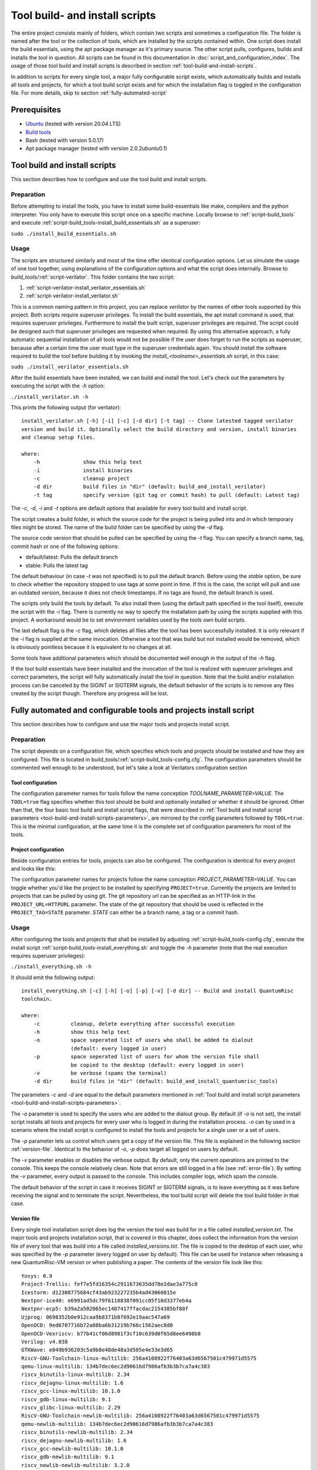 Tool build- and install scripts
===============================

The entire project consists mainly of folders, which contain two scripts and sometimes a configuration file. The folder is named after the tool or the collection of tools, which are installed by the scripts contained within. One script does install the build essentials, using the apt package manager as it's primary source. The other script pulls, configures, builds and installs the tool in question. All scripts can be found in this documentation in :doc:`script_and_configuration_index`. The usage of those tool build and install scripts is described in section :ref:`tool-build-and-install-scripts`.

In addition to scripts for every single tool, a major fully configurable script exists, which automatically builds and installs all tools and projects, for which a tool build script exists and for which the installation flag is toggled in the configuration file. For more details, skip to section :ref:`fully-automated-script`


Prerequisites
-------------

* `Ubuntu <https://releases.ubuntu.com/20.04.1/ubuntu-20.04.1-desktop-amd64.iso>`__ (tested with version 20.04 LTS)
* `Build tools <https://github.com/sea212/QuantumRisc-VM-Build-Tools/tree/master/build_tools>`__
* Bash (tested with version 5.0.17)
* Apt package manager (tested with version 2.0.2ubuntu0.1)


.. _tool-build-and-install-scripts:

Tool build and install scripts
------------------------------

This section describes how to configure and use the tool build and install scripts.


Preparation
^^^^^^^^^^^

Before attempting to install the tools, you have to install some build-essentials like make, compilers and the python interpreter. You only have to execute this script once on a specific machine. Locally browse to :ref:`script-build_tools` and execute :ref:`script-build_tools-install_build_essentials.sh` as a superuser:

``sudo ./install_build_essentials.sh``


Usage
^^^^^

The scripts are structured similarly and most of the time offer identical configuration options. Let us simulate the usage of one tool together, using explanations of the configuration options and what the script does internally.
Browse to *build_tools/*:ref:`script-verilator`. This folder contains the two script:

#. :ref:`script-verilator-install_verilator_essentials.sh`
#. :ref:`script-verilator-install_verilator.sh`

This is a common naming pattern in this project, you can replace *verilator* by the names of other tools supported by this project. Both scripts require superuser privileges. To install the build essentials, the apt install command is used, that requires superuser privileges. Furthermore to install the built script, superuser privileges are required. The script could be designed such that superuser privileges are requested when required. By using this alternative approach, a fully automatic sequential installation of all tools would not be possible if the user does forget to run the scripts as superuser, because after a certain time the user must type in the superuser credentials again. You should install the software required to build the tool before building it by invoking the *install_<toolname>_essentials.sh* script, in this case:

``sudo ./install_verilator_essentials.sh``

After the build essentials have been installed, we can build and install the tool. Let's check out the parameters by executing the script with the *-h* option:

``./install_verilator.sh -h``

This prints the following output (for verilator)::

    install_verilator.sh [-h] [-i] [-c] [-d dir] [-t tag] -- Clone latested tagged verilator
    version and build it. Optionally select the build directory and version, install binaries
    and cleanup setup files.

    where:
        -h  		show this help text
        -i  		install binaries
        -c  		cleanup project
        -d dir 		build files in "dir" (default: build_and_install_verilator)
        -t tag		specify version (git tag or commit hash) to pull (default: Latest tag)

.. _tool-build-and-install-scripts-parameters:

The *-c*, *-d*, *-i* and *-t* options are default options that available for every tool build and install script.

The script creates a build folder, in which the source code for the project is being pulled into and in which temporary files might be stored. The name of the build folder can be specified by using the *-d* flag.

The source code version that should be pulled can be specified by using the *-t* flag. You can specify a branch name, tag, commit hash or one of the following options:

- default/latest: Pulls the default branch
- stable: Pulls the latest tag

The default behaviour (in case *-t* was not specified) is to pull the default branch. Before using the *stable* option, be sure to check whether the repository stopped to use tags at some point in time. If this is the case, the script will pull and use an outdated version, because it does not check timestamps. If no tags are found, the default branch is used.

The scripts only build the tools by default. To also install them (using the default path specified in the tool itself), execute the script with the *-i* flag. There is currently no way to specify the installation path by using the scripts supplied with this project. A workaround would be to set environment variables used by the tools own build scripts.

The last default flag is the *-c* flag, which deletes all files after the tool has been successfully installed. It is only relevant if the *-i* flag is supplied at the same invocation. Otherwise a tool that was build but not installed would be removed, which is obviously pointless because it is equivalent to no changes at all.

Some tools have additional parameters which should be documented well enough in the output of the *-h* flag.

If the tool build essentials have been installed and the invocation of the tool is realized with superuser privileges and correct parameters, the script will fully automatically install the tool in question. Note that the build and/or installation process can be canceled by the SIGINT or SIGTERM signals, the default behavior of the scripts is to remove any files created by the script though. Therefore any progress will be lost.


.. _fully-automated-script:


Fully automated and configurable tools and projects install script
------------------------------------------------------------------

This section describes how to configure and use the major tools and projects install script.


Preparation
^^^^^^^^^^^

The script depends on a configuration file, which specifies which tools and projects should be installed and how they are configured. This file is located in build_tools/:ref:`script-build_tools-config.cfg`. The configuration parameters should be commented well enough to be understood, but let's take a look at Verilators configuration section


Tool configuration
~~~~~~~~~~~~~~~~~~
.. code-block::
    :linenos:
    :lineno-start: 114
    
    ## Verilator
    # build and (if desired) install Verilator?
    VERILATOR=true
    # Build AND install Verilator?
    VERILATOR_INSTALL=true
    # Remove build directory after successful install?
    VERILATOR_CLEANUP=true
    # Folder name in which the project is built
    VERILATOR_DIR=default
    # Specify git branch or commit hash to pull (default = latest tag)
    VERILATOR_TAG=default
    
The configuration parameter names for tools follow the name conception *TOOLNAME_PARAMETER=VALUE*. The ``TOOL=true`` flag specifies whether this tool should be build and optionally installed or whether it should be ignored. Other than that, the four basic tool build and install script flags, that were described in :ref:`Tool build and install script parameters <tool-build-and-install-scripts-parameters>`, are mirrored by the config parameters followed by ``TOOL=true``. This is the minimal configuration, at the same time it is the complete set of configuration parameters for most of the tools.


Project configuration
~~~~~~~~~~~~~~~~~~~~~

Beside configuration entries for tools, projects can also be configured. The configuration is identical for every project and looks like this:

.. code-block::
    :linenos:
    :lineno-start: 182
    
    ## Pqvexriscv project
    # Download git repostiory
    PQRISCV_VEXRISCV=true
    # Git URL
    PQRISCV_VEXRISCV_URL="https://github.com/mupq/pqriscv-vexriscv"
    # Specify git branch or commit hash to pull (default = default branch)
    PQRISCV_VEXRISCV_TAG=default
    # Space seperated list of users (in quotation marks) to install the project for
    # /home/$user/Documents and link to desktop. default = all logged in users
    PQRISCV_VEXRISCV_USER=default
    # Symbolic link to /home/$user/Desktop
    PQRISCV_VEXRISCV_LINK_TO_DESKTOP=true
    
The configuration parameter names for projects follow the name conception *PROJECT_PARAMETER=VALUE*. You can toggle whether you'd like the project to be installed by specifying ``PROJECT=true``. Currently the projects are limited to projects that can be pulled by using git. The git repository url can be specified as an HTTP-link in the ``PROJECT_URL=HTTPURL`` parameter. The state of the git repository that should be used is reflected in the ``PROJECT_TAG=STATE`` parameter. *STATE* can either be a branch name, a tag or a commit hash.


.. _fully-automated-script-usage:

Usage
^^^^^
After configuring the tools and projects that shall be installed by adjusting :ref:`script-build_tools-config.cfg`, execute the install script :ref:`script-build_tools-install_everything.sh` and toggle the *-h* parameter (note that the real execution requires superuser privileges):

``./install_everything.sh -h``

It should emit the following output::

    install_everything.sh [-c] [-h] [-o] [-p] [-v] [-d dir] -- Build and install QuantumRisc 
    toolchain.

    where:
        -c          cleanup, delete everything after successful execution
        -h          show this help text
        -o          space seperated list of users who shall be added to dialout
                    (default: every logged in user)
        -p          space seperated list of users for whom the version file shall
                    be copied to the desktop (default: every logged in user)
        -v          be verbose (spams the terminal)
        -d dir      build files in "dir" (default: build_and_install_quantumrisc_tools)

The parameters *-c* and *-d* are equal to the default parameters mentioned in :ref:`Tool build and install script parameters <tool-build-and-install-scripts-parameters>`.

The *-o* parameter is used to specify the users who are added to the dialout group. By default (if *-o* is not set), the install script installs all tools and projects for every user who is logged in during the installation process. *-o* can by used in a scenario where the install script is configured to install the tools and projects for a single user or a set of users.

The *-p* parameter lets us control which users get a copy of the version file. This file is explained in the following section :ref:`version-file`. Identical to the behavior of *-o*, *-p* does target all logged on users by default.

The *-v* parameter enables or disables the verbose output. By default, only the current operations are printed to the console. This keeps the console relatively clean. Note that errors are still logged in a file (see :ref:`error-file`). By setting the *-v* parameter, every output is passed to the console. This includes compiler logs, which spam the console.

The default behavior of the script in case it receives SIGINT or SIGTERM signals, is to leave everything as it was before receiving the signal and to terminate the script. Nevertheless, the tool build script will delete the tool build folder in that case.


.. _version-file:

Version file
~~~~~~~~~~~~

Every single tool installation script does log the version the tool was build for in a file called *installed_version.txt*. The major tools and projects installation script, that is covered in this chapter, does collect the information from the version file of every tool that was build into a file called *installed_versions.txt*. The file is copied to the desktop of each user, who was specified by the *-p* parameter (every logged on user by default). This file can be used for instance when releasing a new QuantumRisc-VM version or when publishing a paper. The contents of the version file look like this::

    Yosys: 0.9 
    Project-Trellis: fef7e5fd16354c2911673635dd78e2dae3a775c0 
    Icestorm: d12308775684cf43ab923227235b4ad43060015e 
    Nextpnr-ice40: e6991ad5dc79f6118838f091cc05f10d3377eb4a 
    Nextpnr-ecp5: b39a2a502065ec1407417ffacdac2154385bf80f 
    Ujprog: 0698352b0e912caa9b8371b8f692e19aac547a69 
    OpenOCD: 9ed6707716b72a88ba6b31219b766c1562aec8d0 
    OpenOCD-Vexriscv: b77b41cf06d8981f3cf10c639d0f65d8ee6498b8 
    Verilog: v4.038 
    GTKWave: e049b936203c5a9b8e48de48a3d505e4e33e3d65 
    RiscV-GNU-Toolchain-linux-multilib: 256a4108922f76403a63d6567501c479971d5575
    qemu-linux-multilib: 134b7dec6ec2d90616d7986afb3b3b7ca7a4c383 
    riscv_binutils-linux-multilib: 2.34 
    riscv_dejagnu-linux-multilib: 1.6 
    riscv_gcc-linux-multilib: 10.1.0 
    riscv_gdb-linux-multilib: 9.1 
    riscv_glibc-linux-multilib: 2.29 
    RiscV-GNU-Toolchain-newlib-multilib: 256a4108922f76403a63d6567501c479971d5575 
    qemu-newlib-multilib: 134b7dec6ec2d90616d7986afb3b3b7ca7a4c383 
    riscv_binutils-newlib-multilib: 2.34 
    riscv_dejagnu-newlib-multilib: 1.6 
    riscv_gcc-newlib-multilib: 10.1.0 
    riscv_gdb-newlib-multilib: 9.1 
    riscv_newlib-newlib-multilib: 3.2.0


.. _error-file:

Error file
~~~~~~~~~~

Any errors that occur during the execution of the :ref:`script-build_tools-install_everything.sh` script are logged in the build directory, whose name is specified by the *-d* or whose name is set to the default value "build_and_install_quantumrisc_tools" if *-d* was not set. The file is named "errors.log". If *-v* is not set, the error messages are only redirected to this file. If *-v* is set, the error messages are additionally printed in the console.


Checkpoints
~~~~~~~~~~~

The :ref:`script-build_tools-install_everything.sh` script does remember which tools or projects have been successfully installed. By default, this information is stored inside the build directory in a file that's called "latest_success_tools.txt". For projects, by default a file named "latest_success_projects.txt" is used. If the execution of this script is canceled by the user or an error, the script remembers the state and during the next execution offers the user to continue were it stopped. The user can either decide to go on or start over. If the script terminated successfully, the user can only decide to install the latest tool or project in case the build directory was not cleaned up (id est *-c* was not set).


Projects
~~~~~~~~

All projects are only downloaded using the version that was specified in the configuration file :ref:`script-build_tools-config.cfg`. The downloaded files are placed in the "Documents" folder inside the home folder of all users who were specified in the configuration file. In addition, a symbolic link to the projects is placed on the desktop. Currently this part only works on English systems, because the folder names "Documents" and "Desktop" are hard-coded.
